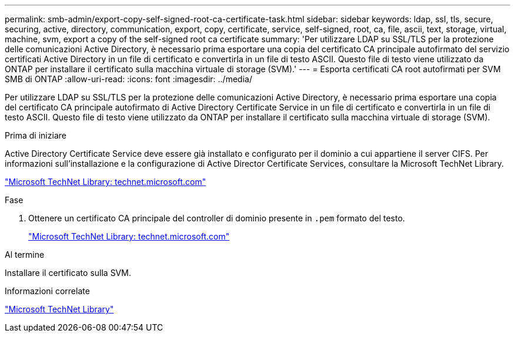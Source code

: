 ---
permalink: smb-admin/export-copy-self-signed-root-ca-certificate-task.html 
sidebar: sidebar 
keywords: ldap, ssl, tls, secure, securing, active, directory, communication, export, copy, certificate, service, self-signed, root, ca, file, ascii, text, storage, virtual, machine, svm, export a copy of the self-signed root ca certificate 
summary: 'Per utilizzare LDAP su SSL/TLS per la protezione delle comunicazioni Active Directory, è necessario prima esportare una copia del certificato CA principale autofirmato del servizio certificati Active Directory in un file di certificato e convertirla in un file di testo ASCII. Questo file di testo viene utilizzato da ONTAP per installare il certificato sulla macchina virtuale di storage (SVM).' 
---
= Esporta certificati CA root autofirmati per SVM SMB di ONTAP
:allow-uri-read: 
:icons: font
:imagesdir: ../media/


[role="lead"]
Per utilizzare LDAP su SSL/TLS per la protezione delle comunicazioni Active Directory, è necessario prima esportare una copia del certificato CA principale autofirmato di Active Directory Certificate Service in un file di certificato e convertirla in un file di testo ASCII. Questo file di testo viene utilizzato da ONTAP per installare il certificato sulla macchina virtuale di storage (SVM).

.Prima di iniziare
Active Directory Certificate Service deve essere già installato e configurato per il dominio a cui appartiene il server CIFS. Per informazioni sull'installazione e la configurazione di Active Director Certificate Services, consultare la Microsoft TechNet Library.

http://technet.microsoft.com/en-us/library/["Microsoft TechNet Library: technet.microsoft.com"]

.Fase
. Ottenere un certificato CA principale del controller di dominio presente in `.pem` formato del testo.
+
http://technet.microsoft.com/en-us/library/["Microsoft TechNet Library: technet.microsoft.com"]



.Al termine
Installare il certificato sulla SVM.

.Informazioni correlate
http://technet.microsoft.com/library/["Microsoft TechNet Library"]
